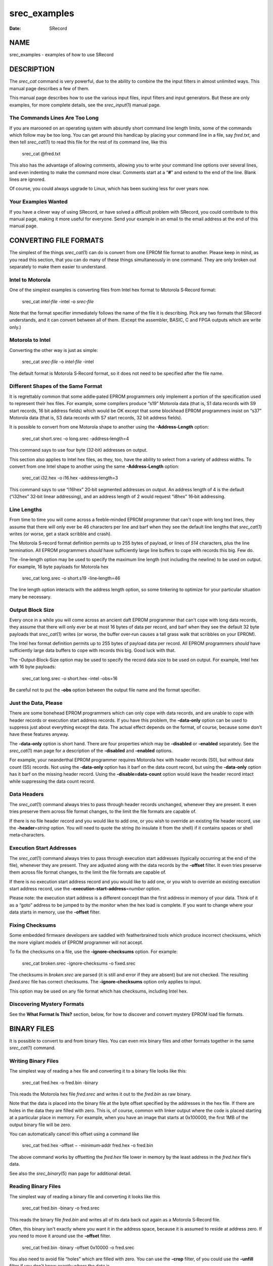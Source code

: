 =============
srec_examples
=============

:Date:   SRecord

NAME
====

srec_examples - examples of how to use SRecord

DESCRIPTION
===========

The *srec_cat* command is very powerful, due to the ability to combine
the the input filters in almost unlimited ways. This manual page
describes a few of them.

This manual page describes how to use the various input files, input
filters and input generators. But these are only examples, for more
complete details, see the *srec_input*\ (1) manual page.

The Commands Lines Are Too Long
-------------------------------

If you are marooned on an operating system with absurdly short command
line length limits, some of the commands which follow may be too long.
You can get around this handicap by placing your command line in a file,
say *fred.txt*, and then tell *srec_cat*\ (1) to read this file for the
rest of its command line, like this

   srec_cat @fred.txt

This also has the advantage of allowing comments, allowing you to write
your command line options over several lines, and even indenting to make
the command more clear. Comments start at a “\ **#**\ ” and extend to
the end of the line. Blank lines are ignored.

Of course, you could always upgrade to Linux, which has been sucking
less for over years now.

Your Examples Wanted
--------------------

If you have a clever way of using SRecord, or have solved a difficult
problem with SRecord, you could contribute to this manual page, making
it more useful for everyone. Send your example in an email to the email
address at the end of this manual page.

CONVERTING FILE FORMATS
=======================

The simplest of the things *srec_cat*\ (1) can do is convert from one
EPROM file format to another. Please keep in mind, as you read this
section, that you can do many of these things simultaneously in one
command. They are only broken out separately to make them easier to
understand.

Intel to Motorola
-----------------

One of the simplest examples is converting files from Intel hex format
to Motorola S‐Record format:

   srec_cat *intel‐file* -intel -o *srec‐file*

Note that the format specifier immediately follows the name of the file
it is describing. Pick any two formats that SRecord understands, and it
can convert between all of them. (Except the assembler, BASIC, C and
FPGA outputs which are write only.)

Motorola to Intel
-----------------

Converting the other way is just as simple:

   srec_cat *srec‐file* -o *intel‐file* -intel

The default format is Motorola S‐Record format, so it does not need to
be specified after the file name.

Different Shapes of the Same Format
-----------------------------------

It is regrettably common that some addle‐pated EPROM programmers only
implement a portion of the specification used to represent their hex
files. For example, some compilers produce “s19” Motorola data (that is,
S1 data records with S9 start records, 16 bit address fields) which
would be OK except that some blockhead EPROM programmers insist on “s37”
Motorola data (that is, S3 data records with S7 start records, 32 bit
address fields).

It is possible to convert from one Motorola shape to another using the
**-Address‐Length** option:

   srec_cat short.srec -o long.srec -address‐length=4

This command says to use four byte (32‐bit) addresses on output.

This section also applies to Intel hex files, as they, too, have the
ability to select from a variety of address widths. To convert from one
Intel shape to another using the same **-Address‐Length** option:

   srec_cat i32.hex -o i16.hex -address‐length=3

This command says to use “i16hex” 20‐bit segmented addresses on output.
An address length of 4 is the default (“i32hex” 32‐bit linear
addressing), and an address length of 2 would request “i8hex” 16‐bit
addressing.

Line Lengths
------------

From time to time you will come across a feeble‐minded EPROM programmer
that can't cope with long text lines, they assume that there will only
ever be 46 characters per line and barf when they see the default line
lengths that *srec_cat*\ (1) writes (or worse, get a stack scribble and
crash).

The Motorola S‐record format definition permits up to 255 bytes of
payload, or lines of *514* characters, plus the line termination. All
EPROM programmers *should* have sufficiently large line buffers to cope
with records this big. Few do.

The -line‐length option may be used to specify the maximum line length
(not including the newline) to be used on output. For example, 16 byte
payloads for Motorola hex

   srec_cat long.srec -o short.s19 -line‐length=46

The line length option interacts with the address length option, so some
tinkering to optimize for your particular situation many be necessary.

Output Block Size
-----------------

Every once in a while you will come across an ancient daft EPROM
programmer that can't cope with long data records, they assume that
there will only ever be at most 16 bytes of data per record, and barf
when they see the default 32 byte payloads that *srec_cat*\ (1) writes
(or worse, the buffer over‐run causes a tall grass walk that scribbles
on your EPROM).

The Intel hex format definition permits up to 255 bytes of payload data
per record. All EPROM programmers *should* have sufficiently large data
buffers to cope with records this big. Good luck with that.

The -Output‐Block‐Size option may be used to specify the record data
size to be used on output. For example, Intel hex with 16 byte payloads:

   srec_cat long.srec -o short.hex -intel -obs=16

Be careful not to put the **-obs** option between the output file name
and the format specifier.

Just the Data, Please
---------------------

There are some bonehead EPROM programmers which can only cope with data
records, and are unable to cope with header records or execution start
address records. If you have this problem, the **-data‐only** option can
be used to suppress just about everything except the data. The actual
effect depends on the format, of course, because some don't have these
features anyway.

The **-data‐only** option is short hand. There are four properties which
may be **-disabled** or **-enabled** separately. See the *srec_cat*\ (1)
man page for a description of the **-disabled** and **-enabled**
options.

For example, your neanderthal EPROM programmer requires Motorola hex
with header records (S0), but without data count (S5) records. Not using
the **-data‐only** option has it barf on the data count record, but
using the **-data‐only** option has it barf on the missing header
record. Using the **-disable=data‐count** option would leave the header
record intact while suppressing the data count record.

Data Headers
------------

The *srec_cat*\ (1) command always tries to pass through header records
unchanged, whenever they are present. It even tries preserve them across
file format changes, to the limit the file formats are capable of.

If there is no file header record and you would like to add one, or you
wish to override an existing file header record, use the
**-header**\ =\ *string* option. You will need to quote the string (to
insulate it from the shell) if it contains spaces or shell
meta‐characters.

Execution Start Addresses
-------------------------

The *srec_cat*\ (1) command always tries to pass through execution start
addresses (typically occurring at the end of the file), whenever they
are present. They are adjusted along with the data records by the
**-offset** filter. It even tries preserve them across file format
changes, to the limit the file formats are capable of.

If there is no execution start address record and you would like to add
one, or you wish to override an existing execution start address record,
use the **-execution‐start‐address**\ =\ *number* option.

Please note: the execution start address is a different concept than the
first address in memory of your data. Think of it as a “goto” address to
be jumped to by the monitor when the hex load is complete. If you want
to change where your data starts in memory, use the **-offset** filter.

Fixing Checksums
----------------

Some embedded firmware developers are saddled with featherbrained tools
which produce incorrect checksums, which the more vigilant models of
EPROM programmer will not accept.

To fix the checksums on a file, use the **-ignore‐checksums** option.
For example:

   srec_cat broken.srec -ignore‐checksums -o fixed.srec

The checksums in *broken.srec* are parsed (it is still and error if they
are absent) but are not checked. The resulting *fixed.srec* file has
correct checksums. The **-ignore‐checksums** option only applies to
input.

This option may be used on any file format which has checksums,
including Intel hex.

Discovering Mystery Formats
---------------------------

See the **What Format Is This?** section, below, for how to discover and
convert mystery EPROM load file formats.

BINARY FILES
============

It is possible to convert to and from binary files. You can even mix
binary files and other formats together in the same *srec_cat*\ (1)
command.

Writing Binary Files
--------------------

The simplest way of reading a hex file and converting it to a binary
file looks like this:

   srec_cat fred.hex -o fred.bin -binary

This reads the Motorola hex file *fred.srec* and writes it out to the
*fred.bin* as raw binary.

Note that the data is placed into the binary file at the byte offset
specified by the addresses in the hex file. If there are holes in the
data they are filled with zero. This is, of course, common with linker
output where the code is placed starting at a particular place in
memory. For example, when you have an image that starts at 0x100000, the
first 1MB of the output binary file will be zero.

You can automatically cancel this offset using a command like

   srec_cat fred.hex -offset − -minimum‐addr fred.hex -o fred.bin

The above command works by offsetting the *fred.hex* file lower in
memory by the least address in the *fred.hex* file's data.

See also the *srec_binary*\ (5) man page for additional detail.

Reading Binary Files
--------------------

The simplest way of reading a binary file and converting it looks like
this

   srec_cat fred.bin -binary -o fred.srec

This reads the binary file *fred.bin* and writes all of its data back
out again as a Motorola S‐Record file.

Often, this binary isn't exactly where you want it in the address space,
because it is assumed to reside at address zero. If you need to move it
around use the **-offset** filter.

   srec_cat fred.bin -binary -offset 0x10000 -o fred.srec

You also need to avoid file “holes” which are filled with zero. You can
use the **-crop** filter, of you could use the **-unfill** filter if you
don't know exactly where the data is.

   srec_cat fred.bin -binary -unfill 0x00 512 -o fred.srec

The above command removes runs of zero bytes that are 512 bytes long or
longer. If your file contains 1GB of leading zero bytes, this is going
to be slow, it may be better to use the *dd*\ (1) command to slice and
dice first.

JOINING FILES TOGETHER
======================

The *srec_cat* command takes its name from the UNIX *cat*\ (1) command,
which is short for “catenate” or “to join”. The *srec_cat* command joins
EPROM load files together.

All In One
----------

Joining EPROM load files together into a single file is simple, just
name as many files on the command line as you need:

   srec_cat *infile1* *infile2* -o *outfile*

This example is all Motorola S‐Record files, because that's the default
format. You can have multiple formats in the one command, and
*srec_cat*\ (1) will still work. You don't even have to output the same
format:

   ::

      srec_cat infile1 -spectrum infile2 -needham \
          -o outfile -signetics

These are all ancient formats, however it isn't uncommon to have to mix
and match Intel and Motorola formats in the one project.

Overlaying two data files
-------------------------

It is common to want to “join” two hex files together, without any
changes of address. on the assumption neither file intersects with the
other. This is a simple “layers”, it is quite common for linkers to
output the main code, and then a whole bunch of relocation and jump
destination, by writing a two layered files.

   ::

      srec_cat one.he two.hex -o three.hex

Almost always you see an error

   srec_cat: two.srec: 49282: contradictory 0x00000000 value (previous =
   0x00, this one = 0x80)

This means that the files actually intersect, they try to set the same
location. You can turn the error into a warning, using the
**-contradictory‐bytes=warning** command line option. But this will
probably generate a bazillion warnings.

The necessary step is to crop the first file, to avoid the regions the
second file is going o be overwriting.

   ::

      srec_cat                               \
          one.srec -exclude -within two.srec \
          two.srec -exclude -within one.srec \
          -o three.hex

Depending on your linker this will have no errors (but if it wants
another layer, more jiggery‐pokery is required).

Filtering After Joining
-----------------------

There are times when you want to join two sets of data together, and
then apply a filter to the joined result. To do this you use
parentheses.

   ::

      srec_cat                                                  \
          '('                                                   \
              infile -exclude 0xFFF0 0x10000                      \
              -generate 0xFFF0 0xFFF8 -repeat‐string 'Bananas ' \
          ')'                                                   \
          -length‐b‐e 0xFFF8 4                                  \
          -checksum‐neg‐b‐e 0xFFFC 4 4                          \
          -o outfile

The above example command catenate an input file (with the generated
data area excluded) with a constant string. This catenated input is then
filtered to add a 4‐byte length, and a 4‐byte checksum.

Joining End‐to‐End
------------------

All too often the address ranges in the EPROM load files will overlap.
You will get an error if they do. If both files start from address zero,
because each goes into a separate EPROM, you may need to use the offset
filter:

   ::

      srec_cat infile1 \
          infile2 -offset 0x80000 \
          -o outfile

Sometimes you want the two files to follow each other exactly, but you
don't know the offset in advance:

   ::

      srec_cat infile1 \
          infile2 -offset -maximum‐addr infile1 \
          -o outfile

Notice that where the was a number (0x80000) before, there is now a
calculation (-maximum‐addr *infile1*). This is possible most places a
number may be used (also -minimum‐addr and -range).

CROPPING THE DATA
=================

It is possible to copy an EPROM load file, selecting addresses to keep
and addresses to discard.

What To Keep
------------

A common activity is to crop your data to match your EPROM location.
Your linker may add other junk that you are not interested in, *e.g.* at
the RAM location. In this example, there is a 1MB EPROM at the 2MB
boundary:

   ::

      srec_cat infile -crop 0x200000 0x300000 \
          -o outfile

The lower bound for all address ranges is inclusive, the upper bound is
exclusive. If you subtract them, you get the number of bytes.

Address Offset
--------------

Just possibly, you have a moronic EPROM programmer, and it barfs if the
EPROM image doesn't start at zero. To find out just where is *does*
start in memory, use the *srec_info*\ (1) command:

   ::

      $ srec_info example.srec
      Format: Motorola S‐Record
      Header: extra‐whizz tool chain linker
      Execution Start Address: 0x00200000
      Data:   0x200000 - 0x32AAEF
      $

Rather than butcher the linker command file, just offset the addresses:

   ::

      srec_cat infile -crop 0x200000 0x300000 -offset −0x200000 \
          -o outfile

Note that the offset given is *negative*, it has the effect of
subtracting that value from all addresses in the input records, to form
the output record addresses. In this case, shifting the image back to
zero.

This example also demonstrates how the input filters may be chained
together: first the crop and then the offset, all in one command,
without the need for temporary files.

If all you want to do is offset the data to start from address zero,
this can be automated, so you don't have to know the minimum address in
advance, by using *srec_cat*'s ability to calculate some things on the
command line:

   ::

      srec_cat infile -offset − -minimum‐addr infile \
          -o outfile

Note the spaces either side of the minus sign, they are mandatory.

What To Throw Away
------------------

There are times when you need to exclude an small address range from an
EPROM load file, rather than wanting to keep a small address range. The
**-exclude** filter may be used for this purpose.

For example, if you wish to exclude the address range where the serial
number of an embedded device is kept, say 0x20 bytes at 0x100, you would
use a command like this:

   srec_cat input.srec -exclude 0x100 0x120 -o output.srec

The *output.srec* file will have a hole in the data at the necessary
locations.

Note that you can have both **-crop** and **-exclude** on the same
command line, whichever works more naturally for your situation.

Discontinuous Address Ranges
----------------------------

Address ranges don't have to be a single range, you can build up an
address range using more than a single pair.

   ::

      srec_cat infile -crop 0x100 0x200 0x1000 0x1200 \
          -o outfile

This filter results in data from 0x100..0x1FF and data from
0x1000..0x1200 to pass through, the rest is dropped. This is is more
efficient than chaining a **-crop** and an **-exclude** filter together.

MOVING THINGS AROUND
====================

It is also possible to change the address of data records, both forwards
and backwards. It is also possible rearrange where data records are
placed in memory.

Offset Filter
-------------

The **-offset=**\ *number* filter operates on the addresses of records.
If the number is positive the addresses move that many bytes higher in
memory, negative values move lower.

   ::

      srec_cat infile -crop 0x200000 0x300000 -offset −0x200000 \
          -o outfile

The above example moves the 1MB block of data at 0x200000 down to zero
(the offset is *negative*) and discards the rest of the data.

Byte Swapping
-------------

There are times when the bytes in the data need to be swapped,
converting between big‐endian and little‐endian data usually.

   ::

      srec_cat infile -byte‐swap 4 -o outfile

This reverses bytes in 32 bit values (4 bytes). The default, if you
don't supply a width, is to reverse bytes in 16 bit values (2 bytes).
You can actually use any weird value you like, it doesn't even have to
be a power of 2. Perhaps 64 bits (8 bytes) may be useful one day.

Binary Output
-------------

You need to watch out for binary files on output, because the holes are
filled with zeros. Your 100kB program at the top of 32‐bit addressed
memory will make a 4GB file. See *srec_binary*\ (5) for how understand
and avoid this problem, usually with the **-offset** filter.

Splitting an Image
------------------

If you have a 16‐bit data bus, but you are using two 8‐bit EPROMs to
hold your firmware, you can generate the even and odd images by using
the **-SPlit** filter. Assuming your firmware is in the *firmware.hex*
file, use the following:

   ::

      srec_cat firmware.hex -split 2 0 -o firmware.even.hex
      srec_cat firmware.hex -split 2 1 -o firmware.odd.hex

This will result in the two necessary EPROM images. Note that the output
addresses are divided by the split multiple, so if your EPROM images are
at a particular offset (say 0x10000, in the following example), you need
to remove the offset, and then replace it...

   ::

      srec_cat firmware.hex \
          -offset −0x10000 -split 2 0 \
          -offset 0x10000 -o firmware.even.hex
      srec_cat firmware.hex \
          -offset −0x10000 -split 2 1 \
          -offset 0x10000 -o firmware.odd.hex

Note how the ability to apply multiple filters simplifies what would
otherwise be a much longer script.

Striping
--------

A second use for the **-SPlit** filter is memory striping.

You don't have to split into byte‐wide parts, you can choose other
sizes. It is common to want to convert 32‐bit wide data into two set of
16‐bit wide data.

   ::

      srec_cat firmware.hex -split 4 0 2 -o firmware.01.hex
      srec_cat firmware.hex -split 4 2 2 -o firmware.23.hex

This is relatively simple to understand, but you can use even wider
stripes.

In this next example, the hardware requires that 512‐byte blocks
alternate between 4 EPROMs. Generating the 4 images would be done as
follows:

   ::

      srec_cat firmware.hex -split 0x800 0x000 0x200 -o firmware.0.hex
      srec_cat firmware.hex -split 0x800 0x200 0x200 -o firmware.1.hex
      srec_cat firmware.hex -split 0x800 0x400 0x200 -o firmware.2.hex
      srec_cat firmware.hex -split 0x800 0x600 0x200 -o firmware.3.hex

Asymmetric Striping
-------------------

A more peculiar example of striping is the Microchip dsPIC33F
microcontroller, that has a weird memory storage pattern and they are
able to store 3 bytes in an address that should only contain 2 bytes.
The result is a hex file that has zero‐filled the top byte
(little‐endian), and all addresses are doubled from what they are in the
chip. Here is an example:

   ::

      S1130000000102000405060008090A000C0D0E0098
      S1130010101112001415160018191A001C1D1E00C8
      S1130020202122002425260028292A002C2D2E00F8
      S1130030303132003435360038393A003C3D3E0028

To get rid of the 00 padding bytes, leaving only the 3/4 significant
bytes, you also use the split filter, with its additional *width*
argument, like this:

   ::

      srec_cat example.srec -split 4 0 3 -o no_dross.srec

This results in a file with the 00 padding bytes removed. It looks like
this:

   ::

      S113000000010204050608090A0C0D0E1011121451
      S1130010151618191A1C1D1E2021222425262829EC
      S11300202A2C2D2E30313234353638393A3C3D3E87

Notice how the addresses are 3/4 the size, as well. You can reverse this
using the **-unsplit** and **-fill=0** filters.

Unsplit ING Images
------------------

The unsplit filter may be used to reverse the effects of the split
filter. Note that the address range is expanded leaving holes between
the stripes. By using all the stripes, the complete input is
reassembled, without any holes.

   ::

      srec_cat -o firmware.hex \
          firmware.even.hex -unsplit 2 0 \
          firmware.odd.hex  -unsplit 2 1

The above example reverses the previous 16‐bit data bus example. In
general, you unsplit with the same parameters that you split with.

FILLING THE BLANKS
==================

Often EPROM load files will have “holes” in them, places where the
compiler and linker did not put anything. For some purposes this is OK,
and for other purposes something has to be done about the holes.

The Fill Filter
---------------

It is possible to fill the blanks where your data does not lie. The
simplest example of this fills the entire EPROM:

   srec_cat *infile* -fill 0x00 0x200000 0x300000 -o *outfile*

This example fills the holes, if any, with zeros. You must specify a
range - with a 32‐bit address space, filling everything generates *huge*
load files.

If you only want to fill the gaps in your data, and don't want to fill
the entire EPROM, try:

   srec_cat *infile* -fill 0x00 -over *infile* -o *outfile*

This example demonstrates the fact that wherever an address range may be
specified, the **-over** and **-within** options may be used.

Unfilling the Blanks
--------------------

It is common to need to “unfill” an EPROM image after you read it out of
a chip. Usually, it will have had all the holes filled with 0xFF (areas
of the EPROM you don't program show as 0xFF when you read them back).

To get rid of all the 0xFF bytes in the data, use this filter:

   srec_cat *infile* -unfill 0xFF -o *outfile*

This will get rid of *all* the 0xFF bytes, including the ones you
actually wanted in there. There are two ways to deal with this. First,
you can specify a minimum run length to the un‐fill:

   srec_cat *infile* -unfill 0xFF 5 -o *outfile*

This says that runs of 1 to 4 bytes of 0xFF are OK, and that a hole
should only be created for runs of 5 or more 0xFF bytes in a row. The
second method is to re‐fill over the intermediate gaps:

   ::

      srec_cat outfile -fill 0xFF -over outfile \
          -o outfile2

Which method you choose depends on your needs, and the shape of the data
in your EPROM. You may need to combine both techniques.

Address Range Padding
---------------------

Some data formats are 16 bits wide, and automatically fill with 0xFF
bytes if it is necessary to fill out the other half of a word which is
not in the data. If you need to fill with a different value, you can use
a command like this:

   ::

      srec_cat infile -fill 0x0A \
          -within infile -range‐padding 2 \
          -o outfile

This gives the fill filter an address range calculated from details of
the input file. The address range is all the address ranges covered by
data in the *infile*, extended downwards (if necessary) at the start of
each sub‐range to a 2 byte multiple and extended upwards (if necessary)
at the end of each sub‐range to a 2 byte multiple. This also works for
larger multiples, like 1kB page boundaries of flash chips. This address
range padding works anywhere an address range is required.

Fill with Copyright
-------------------

It is possible to fill unused portions of your EPROM with a repeating
copyright message. Anyone trying to reverse engineer your EPROMs is
going to see the copyright notice in their hex editor.

This is accomplished with two input sources, one from a data file, and
one which is generated on‐the‐fly.

   ::

      srec_cat infile \
          -generate '(' 0 0x100000 -minus -within infile ')' \
              -repeat‐string 'Copyright (C) 1812 Tchaikovsky.  ' \
          -o outfile

Notice the address range for the data generation: it takes the address
range of your EPROM, in this case 1MB starting from 0, and subtracts
from it the address ranges used by the input file.

If you want to script this with the current year (because 1812 is a bit
out of date) use the shell's output substitution (back ticks) ability:

   ::

      srec_cat infile \
          -generate '(' 0 0x100000 -minus -within infile ')' \
              -repeat‐string "Copyright (C) `date +%Y` Tchaikovsky.  " \
          -o outfile

The string specified is repeated over and over again, until it has
filled all the holes.

Obfuscating with Noise
----------------------

Sometimes you want to fill your EPROM images with noise, to conceal
where the real data stops and starts. You can do this with the
**-random‐fill** filter.

   ::

      srec_cat infile -random‐fill 0x200000 0x300000 \
          -o outfile

It works just like the **-fill** filter, but uses random numbers instead
of a constant byte value.

Fill With 16‐bit Words
----------------------

When filling the image with a constant byte value doesn't work, and you
need a constant 16‐bit word value instead, use the **-repeat‐data**
generator, which takes an arbitrarily long sequence of bytes to use as
the fill pattern:

   ::

      srec_cat infile \
          -generator '(' 0x200000 0x300000 -minus -within infile ')' \
              -repeat‐data 0x1B 0x08 \
          -o outfile

Notice how the generator's address range once again avoids the address
ranges occupied by the *infile*'s data. You have to get the endian‐ness
right yourself.

INSERTING CONSTANT DATA
=======================

From time to time you will want to insert constant data, or data not
produced by your compiler or assembler, into your EPROM load images.

Binary Means Literal
--------------------

One simple way is to have the desired information in a file. To insert
the file's contents literally, with no format interpretation, use the
*binary* input format:

   ::

      srec_cat infile -binary -o outfile

It will probably be necessary to use an *offset* filter to move the data
to where you actually want it within the image:

   ::

      srec_cat infile -binary -offset 0x1234 -o outfile

It is also possible to use the standard input as a data source, which
lends itself to being scripted. For example, to insert the current date
and time into an EPROM load file, you could use a pipe:

   ::

      date | srec_cat - -bin -offset 0xFFE3 -o outfile

The special file name “\ ``-``\ ” means to read from the standard input.
The output of the *date* command is always 29 characters long, and the
offset shown will place it at the top of a 64KB EPROM image.

Repeating Once
--------------

The **Fill with Copyright** section, above, shows how to repeat a string
over and over. We can use a single repeat to insert a string just once.

   ::

      srec_cat -generate 0xFFE3 0x10000 -repeat‐string "`date`" \
          -o outfile

Notice how the address range for the data generation exactly matches the
length of the *date*\ (1) output size. You can, of course, add your
input file to the above *srec_cat*\ (1) command to catenate your EPROM
image together with the date and time.

Inserting A Long
----------------

Another possibility is to add the Subversion commit number to your EPROM
image. In this example, we are inserting it a a 4‐byte little‐endian
value at address 0x0008. The Subversion commit number is in the
*$version* shell variable in this example:

   ::

      srec_cat -generate 0x0008 0x000C -constant‐l‐e $version 4 \
          infile -exclude 0x0008 0x000C \
          -o outfile

Note that we use a filter to ensure there is a hole in the input where
the version number goes, just in case the linker put something there.

DATA ABOUT THE DATA
===================

It is possible to add a variety of data about the data to the output.

Checksums
---------

The **-checksum‐negative‐big‐endian** filter may be used to sum the
data, and then insert the negative of the sum into the data. This has
the effect of summing to zero when the checksum itself is summed across,
provided the sum width matches the inserted value width.

   ::

      srec_cat infile \
              -crop 0 0xFFFFFC \
              -random‐fill 0 0xFFFFFC \
              -checksum‐neg‐b‐e 0xFFFFFC 4 4 \
          -o outfile

In this example, we have an EPROM in the lowest megabyte of memory. The
-crop filter ensures we are only summing the data within the EPROM, and
not anywhere else. The -random‐fill filter fills any holes left in the
data with random values. Finally, the -checksum‐neg‐b‐e filter inserts a
32 bit (4 byte) checksum in big‐endian format in the last 4 bytes of the
EPROM image. Naturally, there is a little‐endian version of this filter
as well.

Your embedded code can check the EPROM using C code similar to the
following:

   ::

      unsigned long *begin = (unsigned long *)0;
      unsigned long *end = (unsigned long *)0x100000;
      unsigned long sum = 0;
      while (begin < end)
          sum += *begin++;
      if (sum != 0)
      {
          Oops
      }

The **-checksum‐bitnot‐big‐endian** filter is similar, except that
summing over the checksum should yield a value of all‐one‐bits (−1). For
example, using shorts rather than longs:

   ::

      srec_cat infile \
              -crop 0 0xFFFFFE \
              -fill 0xCC 0x00000 0xFFFFFE \
              -checksum‐neg‐b‐e 0xFFFFFE 2 2 \
          -o outfile

Assuming you chose the correct endian‐ness filter, your embedded code
can check the EPROM using C code similar to the following:

   ::

      unsigned short *begin = (unsigned short *)0;
      unsigned short *end = (unsigned short *)0x100000;
      unsigned short sum = 0;
      while (begin < end)
          sum += *begin++;
      if (sum != 0xFFFF)
      {
          Oops
      }

There is also a **-checksum‐positive‐b‐e** filter, and a matching
little‐endian filter, which inserts the simple sum, and which would be
checked in C using an equality test.

   ::

      srec_cat infile \
              -crop 0 0xFFFFFF \
              -fill 0x00 0x00000 0xFFFFFF \
              -checksum‐neg‐b‐e 0xFFFFFF 1 1 \
          -o outfile

Assuming you chose the correct endian‐ness filter, your embedded code
can check the EPROM using C code similar to the following:

   ::

      unsigned char *begin = (unsigned char *)0;
      unsigned char *end = (unsigned char *)0xFFFFF;
      unsigned char sum = 0;
      while (begin < end)
          sum += *begin++;
      if (sum != *end)
      {
          Oops
      }

In the 8‐bit case, it doesn't matter whether you use the big‐endian or
little‐endian filter.

Quick Hex‐Dump
--------------

You can look at the checksum of your data, by using the “hex‐dump”
output format. This is useful for looking at calculated values, or for
debugging an *srec_cat*\ (1) command before immortalizing it in a
script.

   ::

      srec_cat infile                        \
              -crop 0 0x10000             \
              -fill 0xFF 0x0000 0x10000   \
              -checksum‐neg‐b‐e 0x10000 4 \
              -crop 0x10000 0x10004       \
          -o - -hex‐dump

This command reads in the file, checksums the data and places the
checksum at 0x10000, crops the result to contain only the checksum, and
then prints the checksum on the standard output in a classical
hexadecimal dump format. The special file name “\ ``-``\ ” means “the
standard output” in this context.

Cyclic Redundancy Checks
------------------------

The simple additive checksums have a number of theoretical limitations,
to do with errors they can and can't detect. The CRC methods have fewer
problems.

   ::

      srec_cat infile                        \
              -crop 0 0xFFFFFC            \
              -fill 0x00 0x00000 0xFFFFFC \
              -crc32‐b‐e 0xFFFFFC         \
          -o outfile

In the above example, we have an EPROM in the lowest megabyte of memory.
The **-crop** filter ensures we are only summing the data within the
EPROM, and not anywhere else. The **-fill** filter fills any holes left
in the data. Finally, the **-checksum‐neg‐b‐e** filter inserts a 32 bit
(4 byte) checksum in big‐endian format in the last 4 bytes of the EPROM
image. Naturally, there is a little‐endian version of this filter as
well.

The checksum is calculated using the industry standard 32‐bit CRC.
Because SRecord is open source, you can always read the source code to
see how it works. There are many non‐GPL versions of this code available
on the Internet, and suitable for embedding in proprietary firmware.

There is also a 16‐bit CRC available.

   ::

      srec_cat infile                        \
              -crop 0 0xFFFFFE            \
              -fill 0x00 0x00000 0xFFFFFE \
              -crc16‐b‐e 0xFFFFFE         \
          -o outfile

The checksum is calculated using the CCITT formula. Because SRecord is
open source, you can always read the source code to see how it works.
There are many non‐GPL version of this code available on the Internet,
and suitable for embedding in proprietary firmware.

You can look at the CRC of your data, by using the “hex‐dump” output
format.

   ::

      srec_cat infile                      \
              -crop 0 0x10000           \
              -fill 0xFF 0x0000 0x10000 \
              -crc16‐b‐e 0x10000        \
              -crop 0x10000 0x10002     \
          -o - -hex‐dump

This command reads in the file, calculates the CRC of the data and
places the CRC at 0x10000, crops the result to contain only the CRC, and
then prints the checksum on the standard output in a classical
hexadecimal dump format.

Where Is My Data?
-----------------

There are several properties of your EPROM image that you may wish to
insert into the data.

   ::

      srec_cat infile -minimum‐b‐e 0xFFFE 2 -o outfile

The above example inserts the minimum address of the data (*low* water)
into the data, as two bytes in big‐endian order at address 0xFFFE. This
includes the minimum itself. If the data already contains bytes at the
given address, you need to use an exclude filter. The number of bytes
defaults to 4.

There is also a **-minimum‐l‐e** filter for inserting little‐endian
values, and two more filters called **-exclusive‐minimum‐b‐e** and
**-exclusive‐minimum‐l‐e** that do not include the minimum itself in the
calculation of the minimum data address.

   ::

      srec_cat infile -maximum‐b‐e 0xFFFFFC 4 -o outfile

The above example inserts the maximum address of the data (*high water +
1*, just like address ranges) into the data, as four bytes in big‐endian
order at address 0xFFFFFC. This includes the maximum itself. If the data
already contains bytes at the given address, you need to use an
**-exclude** filter. The number of bytes defaults to 4.

There is also a **-maximum‐l‐e** filter for inserting little‐endian
values, and two more filters called **-exclusive‐maximum‐b‐e** and
**-exclusive‐maximum‐l‐e** that do not include the maximum itself in the
calculation of the maximum data address.

   ::

      srec_cat infile -length‐b‐e 0xFFFFFC 4 -o outfile

The above example inserts the length of the data (*high water* + 1 −
*low water*) into the data, as four bytes in big‐endian order at address
0xFFFFFC. This includes the length itself. If the data already contains
bytes at the length location, you need to use an **-exclude** filter.
The number of bytes defaults to 4.

There is also a **-length‐l‐e** filter for inserting a little‐endian
length, and the **-exclusive‐length‐b‐e** and **-exclusive‐length‐l‐e**
filters that do not include the length itself in the calculation.

What Format Is This?
--------------------

You can obtain a variety of information about an EPROM load file by
using the *srec_info*\ (1) command. For example:

   ::

      $ srec_info example.srec
      Format: Motorola S‐Record
      Header: "http://srecord.sourceforge.net/"
      Execution Start Address: 00000000
      Data:   0000 - 0122
              0456 - 0FFF
      $

This example shows that the file is a Motorola S‐Record. The text in the
file header is printed, along with the execution start address. The
final section shows the address ranges containing data (the upper bound
of each subrange is *in*\ clusive, rather than the *ex*\ clusive form
used on the command line.

   ::

      $ srec_info some‐weird‐file.hex -guess
      Format: Signetics
      Data:   0000 - 0122
              0456 - 0FFF
      $

The above example guesses the EPROM load file format. It isn't
infallible but it usually gets it right. You can use **-guess** anywhere
you would give an explicit format, but it tends to be slower and for
that reason is not recommended. Also, for automated build systems, you
want hard errors as early as possible; if a file isn't in the expected
format, you want it to barf.

MANGLING THE DATA
=================

It is possible to change the values of the data bytes in several ways.

   ::

      srec_cat infile -and 0xF0 -o outfile

The above example performs a bit‐wise AND of the data bytes with the
0xF0 mask. The addresses of records are unchanged. I can't actually
think of a use for this filter.

   ::

      srec_cat infile -or 0x0F -o outfile

The above example performs a bit‐wise OR of the data bytes with the 0x0F
bits. The addresses of records are unchanged. I can't actually think of
a use for this filter.

   ::

      srec_cat infile -xor 0xA5 -o outfile

The above example performs a bit‐wise exclusive OR of the data bytes
with the 0xA5 bits. The addresses of records are unchanged. You could
use this to obfuscate the contents of your EPROM.

   ::

      srec_cat infile -not -o outfile

| The above example performs a bit‐wise NOT of the data bytes. The
  addresses of records are unchanged. Security by obscurity?

COPYRIGHT
=========

| *srec_cat* version 1.65
| Copyright (C) 1998, 1999, 2000, 2001, 2002, 2003, 2004, 2005, 2006,
  2007, 2008, 2009, 2010, 2011, 2012, 2013, 2014, 2015, 2018, 2019,
  2020, 2022, 2023 Peter Miller

| The *srec_cat* program comes with ABSOLUTELY NO WARRANTY; for details
  use the '*srec_cat -LICense*' command. This is free software and you
  are welcome to redistribute it under certain conditions; for details
  use the '*srec_cat -LICense*' command.

MAINTAINER
==========

============== ======= ==========================
Scott Finneran E‐Mail: scottfinneran@yahoo.com.au
Peter Miller   E‐Mail: pmiller@opensource.org.au
============== ======= ==========================
